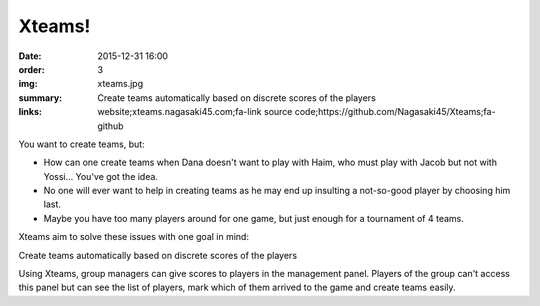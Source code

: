 Xteams!
#######

:date: 2015-12-31 16:00
:order: 3
:img: xteams.jpg
:summary: Create teams automatically based on discrete scores of the players
:links: website;xteams.nagasaki45.com;fa-link
        source code;https://github.com/Nagasaki45/Xteams;fa-github

You want to create teams, but:

- How can one create teams when Dana doesn't want to play with Haim, who must play with Jacob but not with Yossi... You've got the idea.
- No one will ever want to help in creating teams as he may end up insulting a not-so-good player by choosing him last.
- Maybe you have too many players around for one game, but just enough for a tournament of 4 teams.

Xteams aim to solve these issues with one goal in mind:

Create teams automatically based on discrete scores of the players

Using Xteams, group managers can give scores to players in the management panel. Players of the group can't access this panel but can see the list of players, mark which of them arrived to the game and create teams easily.
